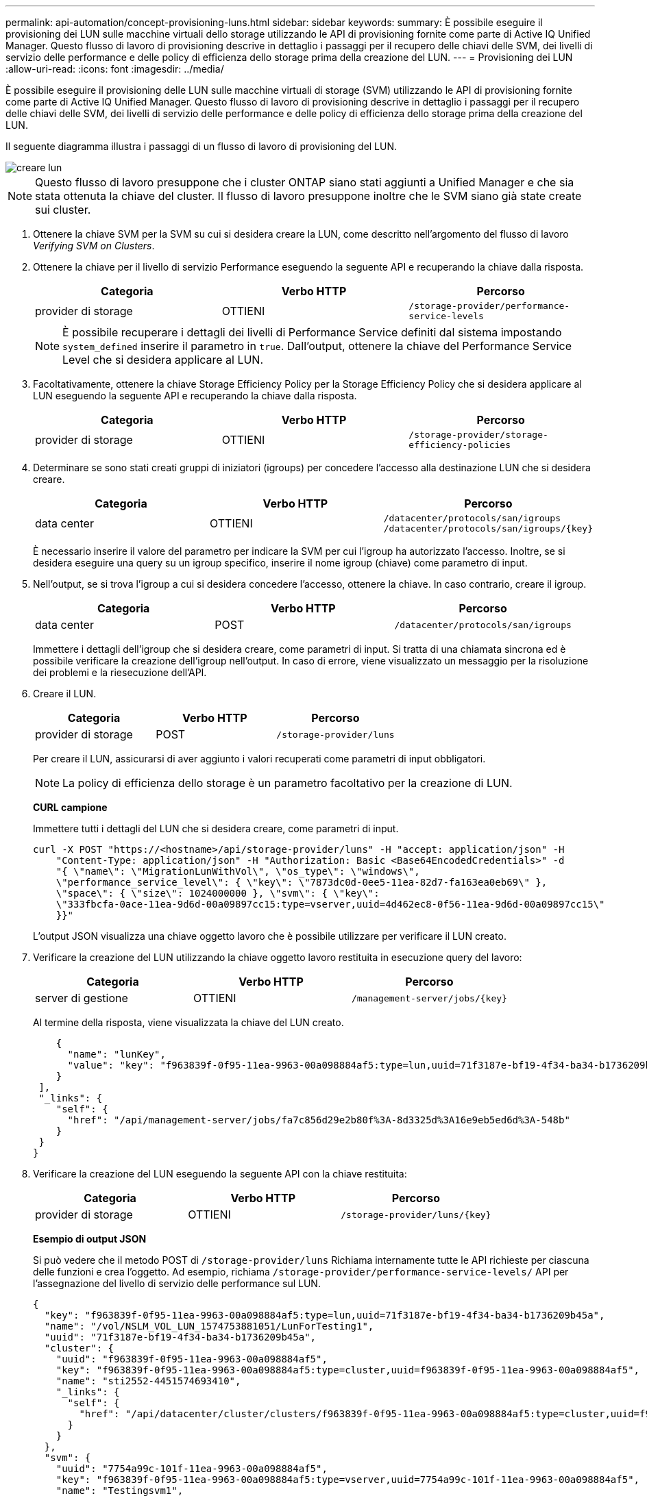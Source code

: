 ---
permalink: api-automation/concept-provisioning-luns.html 
sidebar: sidebar 
keywords:  
summary: È possibile eseguire il provisioning dei LUN sulle macchine virtuali dello storage utilizzando le API di provisioning fornite come parte di Active IQ Unified Manager. Questo flusso di lavoro di provisioning descrive in dettaglio i passaggi per il recupero delle chiavi delle SVM, dei livelli di servizio delle performance e delle policy di efficienza dello storage prima della creazione del LUN. 
---
= Provisioning dei LUN
:allow-uri-read: 
:icons: font
:imagesdir: ../media/


[role="lead"]
È possibile eseguire il provisioning delle LUN sulle macchine virtuali di storage (SVM) utilizzando le API di provisioning fornite come parte di Active IQ Unified Manager. Questo flusso di lavoro di provisioning descrive in dettaglio i passaggi per il recupero delle chiavi delle SVM, dei livelli di servizio delle performance e delle policy di efficienza dello storage prima della creazione del LUN.

Il seguente diagramma illustra i passaggi di un flusso di lavoro di provisioning del LUN.

image::../media/create-luns.gif[creare lun]

[NOTE]
====
Questo flusso di lavoro presuppone che i cluster ONTAP siano stati aggiunti a Unified Manager e che sia stata ottenuta la chiave del cluster. Il flusso di lavoro presuppone inoltre che le SVM siano già state create sui cluster.

====
. Ottenere la chiave SVM per la SVM su cui si desidera creare la LUN, come descritto nell'argomento del flusso di lavoro _Verifying SVM on Clusters_.
. Ottenere la chiave per il livello di servizio Performance eseguendo la seguente API e recuperando la chiave dalla risposta.
+
|===
| Categoria | Verbo HTTP | Percorso 


 a| 
provider di storage
 a| 
OTTIENI
 a| 
`/storage-provider/performance-service-levels`

|===
+
[NOTE]
====
È possibile recuperare i dettagli dei livelli di Performance Service definiti dal sistema impostando `system_defined` inserire il parametro in `true`. Dall'output, ottenere la chiave del Performance Service Level che si desidera applicare al LUN.

====
. Facoltativamente, ottenere la chiave Storage Efficiency Policy per la Storage Efficiency Policy che si desidera applicare al LUN eseguendo la seguente API e recuperando la chiave dalla risposta.
+
|===
| Categoria | Verbo HTTP | Percorso 


 a| 
provider di storage
 a| 
OTTIENI
 a| 
`/storage-provider/storage-efficiency-policies`

|===
. Determinare se sono stati creati gruppi di iniziatori (igroups) per concedere l'accesso alla destinazione LUN che si desidera creare.
+
|===
| Categoria | Verbo HTTP | Percorso 


 a| 
data center
 a| 
OTTIENI
 a| 
`/datacenter/protocols/san/igroups`  `+/datacenter/protocols/san/igroups/{key}+`

|===
+
È necessario inserire il valore del parametro per indicare la SVM per cui l'igroup ha autorizzato l'accesso. Inoltre, se si desidera eseguire una query su un igroup specifico, inserire il nome igroup (chiave) come parametro di input.

. Nell'output, se si trova l'igroup a cui si desidera concedere l'accesso, ottenere la chiave. In caso contrario, creare il igroup.
+
|===
| Categoria | Verbo HTTP | Percorso 


 a| 
data center
 a| 
POST
 a| 
`/datacenter/protocols/san/igroups`

|===
+
Immettere i dettagli dell'igroup che si desidera creare, come parametri di input. Si tratta di una chiamata sincrona ed è possibile verificare la creazione dell'igroup nell'output. In caso di errore, viene visualizzato un messaggio per la risoluzione dei problemi e la riesecuzione dell'API.

. Creare il LUN.
+
|===
| Categoria | Verbo HTTP | Percorso 


 a| 
provider di storage
 a| 
POST
 a| 
`/storage-provider/luns`

|===
+
Per creare il LUN, assicurarsi di aver aggiunto i valori recuperati come parametri di input obbligatori.

+
[NOTE]
====
La policy di efficienza dello storage è un parametro facoltativo per la creazione di LUN.

====
+
*CURL campione*

+
Immettere tutti i dettagli del LUN che si desidera creare, come parametri di input.

+
[listing]
----
curl -X POST "https://<hostname>/api/storage-provider/luns" -H "accept: application/json" -H
    "Content-Type: application/json" -H "Authorization: Basic <Base64EncodedCredentials>" -d
    "{ \"name\": \"MigrationLunWithVol\", \"os_type\": \"windows\",
    \"performance_service_level\": { \"key\": \"7873dc0d-0ee5-11ea-82d7-fa163ea0eb69\" },
    \"space\": { \"size\": 1024000000 }, \"svm\": { \"key\":
    \"333fbcfa-0ace-11ea-9d6d-00a09897cc15:type=vserver,uuid=4d462ec8-0f56-11ea-9d6d-00a09897cc15\"
    }}"
----
+
L'output JSON visualizza una chiave oggetto lavoro che è possibile utilizzare per verificare il LUN creato.

. Verificare la creazione del LUN utilizzando la chiave oggetto lavoro restituita in esecuzione query del lavoro:
+
|===
| Categoria | Verbo HTTP | Percorso 


 a| 
server di gestione
 a| 
OTTIENI
 a| 
`+/management-server/jobs/{key}+`

|===
+
Al termine della risposta, viene visualizzata la chiave del LUN creato.

+
[listing]
----
    {
      "name": "lunKey",
      "value": "key": "f963839f-0f95-11ea-9963-00a098884af5:type=lun,uuid=71f3187e-bf19-4f34-ba34-b1736209b45a"
    }
 ],
 "_links": {
    "self": {
      "href": "/api/management-server/jobs/fa7c856d29e2b80f%3A-8d3325d%3A16e9eb5ed6d%3A-548b"
    }
 }
}
----
. Verificare la creazione del LUN eseguendo la seguente API con la chiave restituita:
+
|===
| Categoria | Verbo HTTP | Percorso 


 a| 
provider di storage
 a| 
OTTIENI
 a| 
`+/storage-provider/luns/{key}+`

|===
+
*Esempio di output JSON*

+
Si può vedere che il metodo POST di `/storage-provider/luns` Richiama internamente tutte le API richieste per ciascuna delle funzioni e crea l'oggetto. Ad esempio, richiama `/storage-provider/performance-service-levels/` API per l'assegnazione del livello di servizio delle performance sul LUN.

+
[listing]
----
{
  "key": "f963839f-0f95-11ea-9963-00a098884af5:type=lun,uuid=71f3187e-bf19-4f34-ba34-b1736209b45a",
  "name": "/vol/NSLM_VOL_LUN_1574753881051/LunForTesting1",
  "uuid": "71f3187e-bf19-4f34-ba34-b1736209b45a",
  "cluster": {
    "uuid": "f963839f-0f95-11ea-9963-00a098884af5",
    "key": "f963839f-0f95-11ea-9963-00a098884af5:type=cluster,uuid=f963839f-0f95-11ea-9963-00a098884af5",
    "name": "sti2552-4451574693410",
    "_links": {
      "self": {
        "href": "/api/datacenter/cluster/clusters/f963839f-0f95-11ea-9963-00a098884af5:type=cluster,uuid=f963839f-0f95-11ea-9963-00a098884af5"
      }
    }
  },
  "svm": {
    "uuid": "7754a99c-101f-11ea-9963-00a098884af5",
    "key": "f963839f-0f95-11ea-9963-00a098884af5:type=vserver,uuid=7754a99c-101f-11ea-9963-00a098884af5",
    "name": "Testingsvm1",
    "_links": {
      "self": {
        "href": "/api/datacenter/svm/svms/f963839f-0f95-11ea-9963-00a098884af5:type=vserver,uuid=7754a99c-101f-11ea-9963-00a098884af5"
      }
    }
  },
  "volume": {
    "uuid": "961778bb-2be9-4b4a-b8da-57c7026e52ad",
    "key": "f963839f-0f95-11ea-9963-00a098884af5:type=volume,uuid=961778bb-2be9-4b4a-b8da-57c7026e52ad",
    "name": "NSLM_VOL_LUN_1574753881051",
    "_links": {
      "self": {
        "href": "/api/datacenter/storage/volumes/f963839f-0f95-11ea-9963-00a098884af5:type=volume,uuid=961778bb-2be9-4b4a-b8da-57c7026e52ad"
      }
    }
  },
  "assigned_performance_service_level": {
    "key": "861f6e4d-0c35-11ea-9d73-fa163e706bc4",
    "name": "Value",
    "peak_iops": 75,
    "expected_iops": 75,
    "_links": {
      "self": {
        "href": "/api/storage-provider/performance-service-levels/861f6e4d-0c35-11ea-9d73-fa163e706bc4"
      }
    }
  },
  "recommended_performance_service_level": {
    "key": null,
    "name": "Idle",
    "peak_iops": null,
    "expected_iops": null,
    "_links": {}
  },
  "assigned_storage_efficiency_policy": {
    "key": null,
    "name": "Unassigned",
    "_links": {}
  },
  "space": {
    "size": 1024458752
  },
  "os_type": "linux",
  "_links": {
    "self": {
      "href": "/api/storage-provider/luns/f963839f-0f95-11ea-9963-00a098884af5%3Atype%3Dlun%2Cuuid%3D71f3187e-bf19-4f34-ba34-b1736209b45a"
    }
  }
}
----




== Procedure per la risoluzione dei problemi relativi a errori nella creazione o mappatura del LUN

Al completamento di questo flusso di lavoro, potrebbe ancora verificarsi un errore nella creazione del LUN. Anche se il LUN viene creato correttamente, la mappatura del LUN con l'igroup potrebbe non riuscire a causa di una non disponibilità di UN LIF SAN o di un endpoint di accesso sul nodo in cui si crea il LUN. In caso di guasto, viene visualizzato il seguente messaggio:

[listing]
----
The nodes <node_name> and <partner_node_name> have no LIFs configured with the iSCSI or FCP protocol for Vserver <server_name>. Use the access-endpoints API to create a LIF for the LUN.
----
Per risolvere il problema, attenersi alla procedura descritta di seguito.

. Creare un endpoint di accesso che supporti il protocollo ISCSI/FCP sulla SVM su cui si è tentato di creare il LUN.
+
|===
| Categoria | Verbo HTTP | Percorso 


 a| 
provider di storage
 a| 
POST
 a| 
`/storage-provider/access-endpoints`

|===
+
*CURL campione*

+
Immettere i dettagli dell'endpoint di accesso che si desidera creare, come parametri di input.

+
[NOTE]
====
Verificare che nel parametro di input sia stato aggiunto il `address` Indica il nodo principale del LUN e di `ha_address` per indicare il nodo partner del nodo home. Quando si esegue questa operazione, vengono creati endpoint di accesso sia sul nodo principale che sul nodo partner.

====
+
[listing]
----
curl -X POST "https://<hostname>/api/storage-provider/access-endpoints" -H "accept:
    application/json" -H "Content-Type: application/json" -H "Authorization: Basic <Base64EncodedCredentials>" -d "{ \"data_protocols\": [ \"iscsi\" ], \"ip\": {
    \"address\": \"10.162.83.126\", \"ha_address\": \"10.142.83.126\", \"netmask\":
    \"255.255.0.0\" }, \"lun\": { \"key\":
    \"e4f33f90-f75f-11e8-9ed9-00a098e3215f:type=lun,uuid=b8e0c1ae-0997-47c5-97d2-1677d3ec08ff\" },
    \"name\": \"aep_example\" }"
----
. Eseguire una query sul lavoro con la chiave oggetto lavoro restituita nell'output JSON per verificare che sia stato eseguito correttamente per aggiungere gli endpoint di accesso sulla SVM e che i servizi iSCSI/FCP siano stati attivati sulla SVM.
+
|===
| Categoria | Verbo HTTP | Percorso 


 a| 
server di gestione
 a| 
OTTIENI
 a| 
`+/management-server/jobs/{key}+`

|===
+
*Esempio di output JSON*

+
Al termine dell'output, è possibile visualizzare la chiave degli endpoint di accesso creati. Nel seguente output, il `"name": "accessEndpointKey"` Value indica l'endpoint di accesso creato sul nodo principale del LUN, per il quale si trova la chiave `9c964258-14ef-11ea-95e2-00a098e32c28`. Il `"name": "accessEndpointHAKey"` value indica l'endpoint di accesso creato sul nodo partner del nodo principale, per il quale si trova la chiave `9d347006-14ef-11ea-8760-00a098e3215f`.

+
[listing]
----
  "job_results": [
    {
      "name": "accessEndpointKey",
      "value": "e4f33f90-f75f-11e8-9ed9-00a098e3215f:type=network_lif,lif_uuid=9c964258-14ef-11ea-95e2-00a098e32c28"
    },
    {
      "name": "accessEndpointHAKey",
      "value": "e4f33f90-f75f-11e8-9ed9-00a098e3215f:type=network_lif,lif_uuid=9d347006-14ef-11ea-8760-00a098e3215f"
    }
  ],
  "_links": {
    "self": {
      "href": "/api/management-server/jobs/71377eeea0b25633%3A-30a2dbfe%3A16ec620945d%3A-7f5a"
    }
  }
}
----
. Modificare il LUN per aggiornare la mappatura igroup. Per ulteriori informazioni sulla modifica del workflow, consulta "`Modificazione dei carichi di lavoro dello storage`".
+
|===
| Categoria | Verbo HTTP | Percorso 


 a| 
provider di storage
 a| 
PATCH
 a| 
`+/storage-provider/lun/{key}+`

|===
+
Nell'input, specificare la chiave igroup con cui si desidera aggiornare la mappatura LUN, insieme alla chiave LUN.

+
*CURL campione*

+
[listing]
----
curl -X PATCH "https://<hostname>/api/storage-provider/luns/e4f33f90-f75f-11e8-9ed9-00a098e3215f%3Atype%3Dlun%2Cuuid%3Db8e0c1ae-0997-47c5-97d2-1677d3ec08ff"
-H "accept: application/json" -H "Content-Type: application/json" -H "Authorization: Basic <Base64EncodedCredentials>" -d
"{ \"lun_maps\": [ { \"igroup\":
{ \"key\": \"e4f33f90-f75f-11e8-9ed9-00a098e3215f:type=igroup,uuid=d19ec2fa-fec7-11e8-b23d-00a098e32c28\" },
\"logical_unit_number\": 3 } ]}"
----
+
L'output JSON visualizza una chiave oggetto lavoro che è possibile utilizzare per verificare se il mapping è stato eseguito correttamente.

. Verificare la mappatura del LUN eseguendo una query con la chiave LUN.
+
|===
| Categoria | Verbo HTTP | Percorso 


 a| 
provider di storage
 a| 
OTTIENI
 a| 
`+/storage-provider/luns/{key}+`

|===
+
*Esempio di output JSON*

+
Nell'output è possibile vedere che il LUN è stato mappato correttamente con l'igroup (chiave `d19ec2fa-fec7-11e8-b23d-00a098e32c28`) con cui è stato inizialmente eseguito il provisioning.

+
[listing]
----
{
  "key": "e4f33f90-f75f-11e8-9ed9-00a098e3215f:type=lun,uuid=b8e0c1ae-0997-47c5-97d2-1677d3ec08ff",
  "name": "/vol/NSLM_VOL_LUN_1575282642267/example_lun",
  "uuid": "b8e0c1ae-0997-47c5-97d2-1677d3ec08ff",
  "cluster": {
    "uuid": "e4f33f90-f75f-11e8-9ed9-00a098e3215f",
    "key": "e4f33f90-f75f-11e8-9ed9-00a098e3215f:type=cluster,uuid=e4f33f90-f75f-11e8-9ed9-00a098e3215f",
    "name": "umeng-aff220-01-02",
    "_links": {
      "self": {
        "href": "/api/datacenter/cluster/clusters/e4f33f90-f75f-11e8-9ed9-00a098e3215f:type=cluster,uuid=e4f33f90-f75f-11e8-9ed9-00a098e3215f"
      }
    }
  },
  "svm": {
    "uuid": "97f47088-fa8e-11e8-9ed9-00a098e3215f",
    "key": "e4f33f90-f75f-11e8-9ed9-00a098e3215f:type=vserver,uuid=97f47088-fa8e-11e8-9ed9-00a098e3215f",
    "name": "NSLM12_SVM_ritu",
    "_links": {
      "self": {
        "href": "/api/datacenter/svm/svms/e4f33f90-f75f-11e8-9ed9-00a098e3215f:type=vserver,uuid=97f47088-fa8e-11e8-9ed9-00a098e3215f"
      }
    }
  },
  "volume": {
    "uuid": "a1e09503-a478-43a0-8117-d25491840263",
    "key": "e4f33f90-f75f-11e8-9ed9-00a098e3215f:type=volume,uuid=a1e09503-a478-43a0-8117-d25491840263",
    "name": "NSLM_VOL_LUN_1575282642267",
    "_links": {
      "self": {
        "href": "/api/datacenter/storage/volumes/e4f33f90-f75f-11e8-9ed9-00a098e3215f:type=volume,uuid=a1e09503-a478-43a0-8117-d25491840263"
      }
    }
  },
  "lun_maps": [
    {
      "igroup": {
        "uuid": "d19ec2fa-fec7-11e8-b23d-00a098e32c28",
        "key": "e4f33f90-f75f-11e8-9ed9-00a098e3215f:type=igroup,uuid=d19ec2fa-fec7-11e8-b23d-00a098e32c28",
        "name": "lun55_igroup",
        "_links": {
          "self": {
            "href": "/api/datacenter/protocols/san/igroups/e4f33f90-f75f-11e8-9ed9-00a098e3215f:type=igroup,uuid=d19ec2fa-fec7-11e8-b23d-00a098e32c28"
          }
        }
      },
      "logical_unit_number": 3
    }
  ],
  "assigned_performance_service_level": {
    "key": "cf2aacda-10df-11ea-bbe6-fa163e599489",
    "name": "Value",
    "peak_iops": 75,
    "expected_iops": 75,
    "_links": {
      "self": {
        "href": "/api/storage-provider/performance-service-levels/cf2aacda-10df-11ea-bbe6-fa163e599489"
      }
    }
  },
  "recommended_performance_service_level": {
    "key": null,
    "name": "Idle",
    "peak_iops": null,
    "expected_iops": null,
    "_links": {}
  },
  "assigned_storage_efficiency_policy": {
    "key": null,
    "name": "Unassigned",
    "_links": {}
  },
  "space": {
    "size": 1073741824
  },
  "os_type": "linux",
  "_links": {
    "self": {
      "href": "/api/storage-provider/luns/e4f33f90-f75f-11e8-9ed9-00a098e3215f%3Atype%3Dlun%2Cuuid%3Db8e0c1ae-0997-47c5-97d2-1677d3ec08ff"
    }
  }
}
----

